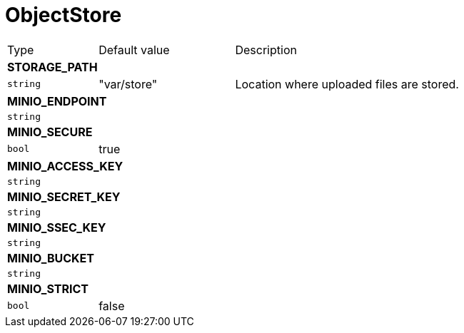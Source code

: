 // This file is auto-generated.
//
// Changes to this file may cause incorrect behavior and will be lost if
// the code is regenerated.
//
// Definitions file that controls how this file is generated:
// pkg/options/objectStore.yaml

= ObjectStore

[cols="2,3,5a"]
|===
|Type|Default value|Description
3+| *STORAGE_PATH*
|`string`
|"var/store"|Location where uploaded files are stored.
3+| *MINIO_ENDPOINT*
|`string`
||
3+| *MINIO_SECURE*
|`bool`
|true|
3+| *MINIO_ACCESS_KEY*
|`string`
||
3+| *MINIO_SECRET_KEY*
|`string`
||
3+| *MINIO_SSEC_KEY*
|`string`
||
3+| *MINIO_BUCKET*
|`string`
||
3+| *MINIO_STRICT*
|`bool`
|false|
|===